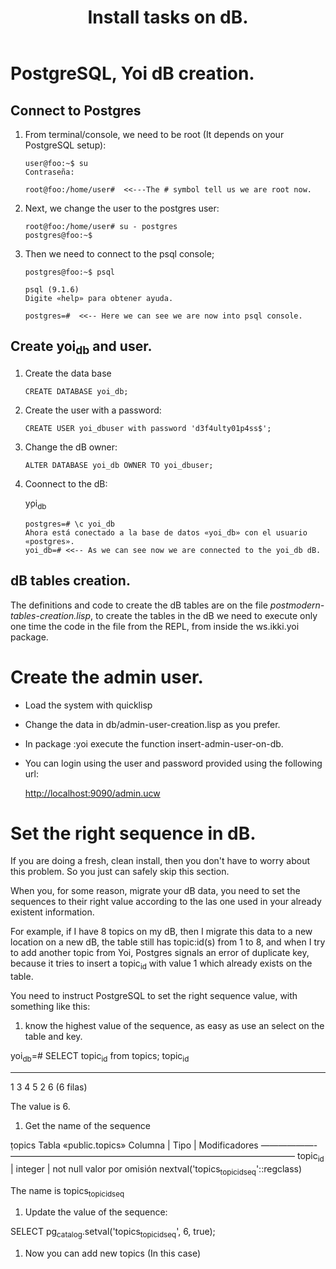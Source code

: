 #+Title: Install tasks on dB.

* PostgreSQL, Yoi dB creation.
  
** Connect to Postgres

  1. From terminal/console, we need to be root (It depends on your PostgreSQL setup):

      #+begin_example
      user@foo:~$ su
      Contraseña:
      
      root@foo:/home/user#  <<---The # symbol tell us we are root now.
      #+end_example

  2. Next, we change the user to the postgres user:
      
      #+begin_example
      root@foo:/home/user# su - postgres
      postgres@foo:~$
      #+end_example

  3. Then we need to connect to the psql console;

      #+begin_example
      postgres@foo:~$ psql
      
      psql (9.1.6)
      Digite «help» para obtener ayuda.

      postgres=#  <<-- Here we can see we are now into psql console.
      #+end_example

** Create yoi_db and user.
  4. Create the data base
      #+begin_example
      CREATE DATABASE yoi_db;
      #+end_example

  5. Create the user with a password:
   #+begin_example
     CREATE USER yoi_dbuser with password 'd3f4ulty01p4ss$';
   #+end_example

  6. Change the dB owner:
     #+begin_example
     ALTER DATABASE yoi_db OWNER TO yoi_dbuser;
     #+end_example


  7. Coonnect to the dB:
     
      \c yoi_db


      #+begin_example
      postgres=# \c yoi_db
      Ahora está conectado a la base de datos «yoi_db» con el usuario «postgres».
      yoi_db=# <<-- As we can see now we are connected to the yoi_db dB.
      #+end_example

** dB tables creation.
   
   The definitions and code to create the dB tables are on the file /postmodern-tables-creation.lisp/, to create the tables in the dB we need to execute only one time the code in the file from the REPL, from inside the ws.ikki.yoi package. 

* Create the admin user.

 - Load the system with quicklisp
 
 - Change the data in db/admin-user-creation.lisp as you prefer.

 - In package :yoi execute the function insert-admin-user-on-db.

 - You can login using the user and password provided using the following url:

  http://localhost:9090/admin.ucw

 

* Set the right sequence in dB. 

If you are doing a fresh, clean install, then you don't have to worry about this problem. So you just can safely skip this section.

When you, for some reason, migrate your dB data, you need to set the sequences to their right value according to the las one used in your already existent information.

For example, if I have 8 topics on my dB, then I migrate this data to a new location on a new dB, the table still has topic:id(s) from 1 to 8, and when I try to add another topic from Yoi, Postgres signals an error of duplicate key, because it tries to insert a topic_id with value 1 which already exists on the table.



You need to instruct PostgreSQL to set the right sequence value, with something like this:

 1. know the highest value of the sequence, as easy as use an select on the table and key. 
#+begin:example
yoi_db=# SELECT topic_id from  topics;
 topic_id 
----------
        1
        3
        4
        5
        2
        6
(6 filas)
#+end_example
The value is 6.
2. Get the name of the sequence
#+begin:example
\d topics
                                                 Tabla «public.topics»
      Columna      |            Tipo             |                            Modificadores                            
-------------------+-----------------------------+---------------------------------------------------------------------
 topic_id          | integer                     | not null valor por omisión nextval('topics_topic_id_seq'::regclass)
#+end_example
The name is topics_topic_id_seq

 3. Update the value of the sequence:
#+begin:example
 SELECT pg_catalog.setval('topics_topic_id_seq', 6, true);
#+end_example

 4. Now you can add new topics (In this case)
